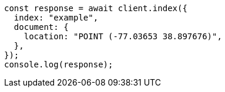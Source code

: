 // This file is autogenerated, DO NOT EDIT
// Use `node scripts/generate-docs-examples.js` to generate the docs examples

[source, js]
----
const response = await client.index({
  index: "example",
  document: {
    location: "POINT (-77.03653 38.897676)",
  },
});
console.log(response);
----
